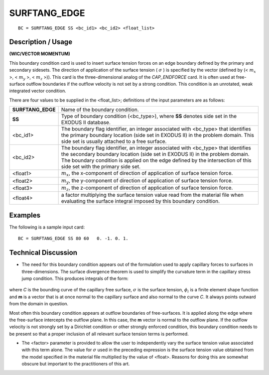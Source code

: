 *****************
**SURFTANG_EDGE** 
*****************

::

	BC = SURFTANG_EDGE SS <bc_id1> <bc_id2> <float_list>

-----------------------
**Description / Usage**
-----------------------

**(WIC/VECTOR MOMENTUM)**

This boundary condition card is used to insert surface tension forces on an edge
boundary defined by the primary and secondary sidesets. The direction of application
of the surface tension ( :math:`\sigma` ) is specified by the vector (defined by 
(< :math:`m_x` >, < :math:`m_y` >, < :math:`m_z` >)).
This card is the three-dimensional analog of the *CAP_ENDFORCE* card. It is often
used at free-surface outflow boundaries if the outflow velocity is not set by a strong
condition. This condition is an unrotated, weak integrated vector condition.

There are four values to be supplied in the <float_list>; definitions of the input
parameters are as follows:

================= =================================================================
**SURFTANG_EDGE** Name of the boundary condition.
**SS**            Type of boundary condition (<bc_type>), where **SS**
                  denotes side set in the EXODUS II database.
<bc_id1>          The boundary flag identifier, an integer associated with
                  <bc_type> that identifies the primary boundary location
                  (side set in EXODUS II) in the problem domain. This
                  side set is usually attached to a free surface.
<bc_id2>          The boundary flag identifier, an integer associated with
                  <bc_type> that identifies the secondary boundary
                  location (side set in EXODUS II) in the problem
                  domain. The boundary condition is applied on the edge
                  defined by the intersection of this side set with the
                  primary side set.
<float1>          :math:`m_x`, the x-component of direction of application of
                  surface tension force.
<float2>          :math:`m_y`, the y-component of direction of application of
                  surface tension force.
<float3>          :math:`m_z`, the z-component of direction of application of
                  surface tension force.
<float4>          a factor multiplying the surface tension value read from
                  the material file when evaluating the surface integral
                  imposed by this boundary condition.
================= =================================================================

------------
**Examples**
------------

The following is a sample input card:
::

     BC = SURFTANG_EDGE SS 80 60   0. -1. 0. 1.

-------------------------
**Technical Discussion**
-------------------------

* The need for this boundary condition appears out of the formulation used to apply
  capillary forces to surfaces in three-dimensions. The surface divergence theorem is 
  used to simplify the curvature term in the capillary stress jump condition. This
  produces integrals of the form:

.. figure:: /figures/108_goma_physics.png
	:align: center
	:width: 90%

where *C* is the bounding curve of the capillary free surface, :math:`\sigma` is the surface
tension, :math:`\phi_i` is a finite element shape function and **m** is a vector that is at once
normal to the capillary surface and also normal to the curve *C*. It always points
outward from the domain in question.

Most often this boundary condition appears at outflow boundaries of free-surfaces.
It is applied along the edge where the free-surface intercepts the outflow plane. In
this case, the **m** vector is normal to the outflow plane. If the outflow velocity is not
strongly set by a Dirichlet condition or other strongly enforced condition, this
boundary condition needs to be present so that a proper inclusion of all relevant
surface tension terms is performed.

* The <factor> parameter is provided to allow the user to independently vary the
  surface tension value associated with this term alone. The value for :math:`\sigma` used in the
  preceding expression is the surface tension value obtained from the model
  specified in the material file multiplied by the value of <float>. Reasons for doing
  this are somewhat obscure but important to the practitioners of this art.




.. TODO - Lines 69 has a photo that needs to be replaced with the real equation.